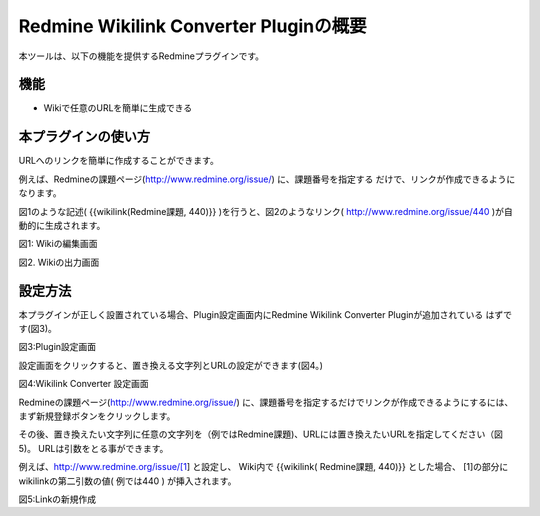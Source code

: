 ======================================
Redmine Wikilink Converter Pluginの概要
======================================

本ツールは、以下の機能を提供するRedmineプラグインです。

機能
-------------------------

* Wikiで任意のURLを簡単に生成できる


本プラグインの使い方
-------------------------

URLへのリンクを簡単に作成することができます。

例えば、Redmineの課題ページ(http://www.redmine.org/issue/) に、課題番号を指定する
だけで、リンクが作成できるようになります。

図1のような記述( {{wikilink(Redmine課題, 440)}} )を行うと、図2のようなリンク( http://www.redmine.org/issue/440 )が自動的に生成されます。

.. image:: image/setting4.png
  :scale: 100%

図1: Wikiの編集画面

.. image:: image/setting5.png
  :scale: 100%

図2. Wikiの出力画面


設定方法
--------------------------

本プラグインが正しく設置されている場合、Plugin設定画面内にRedmine Wikilink Converter Pluginが追加されている
はずです(図3)。

.. image:: image/setting1.png
  :scale: 100%

図3:Plugin設定画面


設定画面をクリックすると、置き換える文字列とURLの設定ができます(図4。)


.. image:: image/setting2.png
  :scale: 100%

図4:Wikilink Converter 設定画面

Redmineの課題ページ(http://www.redmine.org/issue/) に、課題番号を指定するだけでリンクが作成できるようにするには、
まず新規登録ボタンをクリックします。

その後、置き換えたい文字列に任意の文字列を（例ではRedmine課題)、URLには置き換えたいURLを指定してください（図5)。
URLは引数をとる事ができます。

例えば、http://www.redmine.org/issue/[1] と設定し、
Wiki内で {{wikilink( Redmine課題, 440)}} とした場合、
[1]の部分にwikilinkの第二引数の値( 例では440 ) が挿入されます。

.. image:: image/setting3.png
  :scale: 100%

図5:Linkの新規作成

